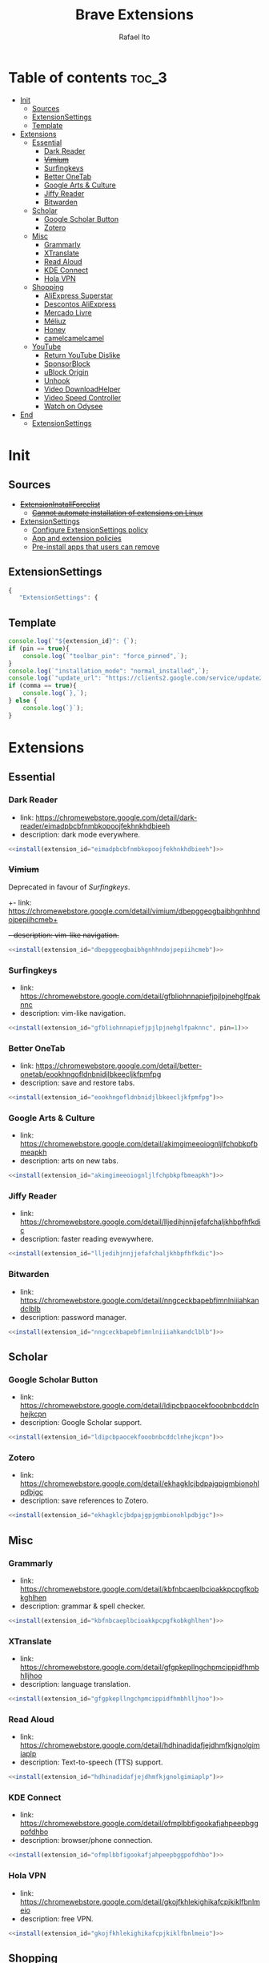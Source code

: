 #+TITLE: Brave Extensions
#+AUTHOR: Rafael Ito
#+PROPERTY: header-args :padline no :tangle extension_install_policy.json
#+DESCRIPTION: config file to automate the installation of Brave extensions
#+STARTUP: showeverything
#+auto_tangle: t

* Table of contents :toc_3:
- [[#init][Init]]
  - [[#sources][Sources]]
  - [[#extensionsettings][ExtensionSettings]]
  - [[#template][Template]]
- [[#extensions][Extensions]]
  - [[#essential][Essential]]
    - [[#dark-reader][Dark Reader]]
    - [[#vimium][+Vimium+]]
    - [[#surfingkeys][Surfingkeys]]
    - [[#better-onetab][Better OneTab]]
    - [[#google-arts--culture][Google Arts & Culture]]
    - [[#jiffy-reader][Jiffy Reader]]
    - [[#bitwarden][Bitwarden]]
  - [[#scholar][Scholar]]
    - [[#google-scholar-button][Google Scholar Button]]
    - [[#zotero][Zotero]]
  - [[#misc][Misc]]
    - [[#grammarly][Grammarly]]
    - [[#xtranslate][XTranslate]]
    - [[#read-aloud][Read Aloud]]
    - [[#kde-connect][KDE Connect]]
    - [[#hola-vpn][Hola VPN]]
  - [[#shopping][Shopping]]
    - [[#aliexpress-superstar][AliExpress Superstar]]
    - [[#descontos-aliexpress][Descontos AliExpress]]
    - [[#mercado-livre][Mercado Livre]]
    - [[#méliuz][Méliuz]]
    - [[#honey][Honey]]
    - [[#camelcamelcamel][camelcamelcamel]]
  - [[#youtube][YouTube]]
    - [[#return-youtube-dislike][Return YouTube Dislike]]
    - [[#sponsorblock][SponsorBlock]]
    - [[#ublock-origin][uBlock Origin]]
    - [[#unhook][Unhook]]
    - [[#video-downloadhelper][Video DownloadHelper]]
    - [[#video-speed-controller][Video Speed Controller]]
    - [[#watch-on-odysee][Watch on Odysee]]
- [[#end][End]]
  - [[#extensionsettings-1][ExtensionSettings]]

* Init
** Sources
- +[[https://chromeenterprise.google/policies/#ExtensionInstallForcelist][ExtensionInstallForcelist]]+
  - +[[https://github.com/brave/brave-browser/issues/23966][Cannot automate installation of extensions on Linux]]+
- [[https://chromeenterprise.google/policies/?policy=ExtensionSettings][ExtensionSettings]]
  - [[https://support.google.com/chrome/a/answer/9867568][Configure ExtensionSettings policy]]
  - [[https://support.google.com/chrome/a/answer/7666985][App and extension policies]]
  - [[https://support.google.com/chrome/a/answer/7517525?sjid=12770101199311978400-SA#choose&zippy=%2Cset-installation-policies-automatically-install-force-install-allow-or-block%2Cpin-app-or-extension-updates][Pre-install apps that users can remove]]
** ExtensionSettings
#+begin_src js
{
   "ExtensionSettings": {
#+end_src
** Template
#+name: install
#+begin_src js :var pin=0 comma=1 extension_id="aaaaaaaaaaaaaaaaaaaaaaaaaaaaaaaa" :results output :tangle no
console.log(`"${extension_id}": {`);
if (pin == true){
    console.log(`"toolbar_pin": "force_pinned",`);
}
console.log(`"installation_mode": "normal_installed",`);
console.log(`"update_url": "https://clients2.google.com/service/update2/crx"`);
if (comma == true){
    console.log(`},`);
} else {
    console.log(`}`);
}
#+end_src
* Extensions
** Essential
*** Dark Reader
- link: https://chromewebstore.google.com/detail/dark-reader/eimadpbcbfnmbkopoojfekhnkhdbieeh
- description: dark mode everywhere.
#+begin_src js :noweb yes
  <<install(extension_id="eimadpbcbfnmbkopoojfekhnkhdbieeh")>>
#+end_src
*** +Vimium+
Deprecated in favour of [[Surfingkeys]].
+- link: https://chromewebstore.google.com/detail/vimium/dbepggeogbaibhgnhhndojpepiihcmeb+
+- description: vim-like navigation.+
#+begin_src js :tangle no
<<install(extension_id="dbepggeogbaibhgnhhndojpepiihcmeb")>>
#+end_src
*** Surfingkeys
- link: https://chromewebstore.google.com/detail/gfbliohnnapiefjpjlpjnehglfpaknnc
- description: vim-like navigation.
#+begin_src js :noweb yes
<<install(extension_id="gfbliohnnapiefjpjlpjnehglfpaknnc", pin=1)>>
#+end_src
*** Better OneTab
- link: https://chromewebstore.google.com/detail/better-onetab/eookhngofldnbnidjlbkeecljkfpmfpg
- description: save and restore tabs.
#+begin_src js :noweb yes
<<install(extension_id="eookhngofldnbnidjlbkeecljkfpmfpg")>>
#+end_src
*** Google Arts & Culture
- link: https://chromewebstore.google.com/detail/akimgimeeoiognljlfchpbkpfbmeapkh
- description: arts on new tabs.
#+begin_src js :noweb yes
<<install(extension_id="akimgimeeoiognljlfchpbkpfbmeapkh")>>
#+end_src
*** Jiffy Reader
- link: https://chromewebstore.google.com/detail/lljedihjnnjjefafchaljkhbpfhfkdic
- description: faster reading evewywhere.
#+begin_src js :noweb yes
<<install(extension_id="lljedihjnnjjefafchaljkhbpfhfkdic")>>
#+end_src
*** Bitwarden
- link: https://chromewebstore.google.com/detail/nngceckbapebfimnlniiiahkandclblb
- description: password manager.
#+begin_src js :noweb yes
<<install(extension_id="nngceckbapebfimnlniiiahkandclblb")>>
#+end_src
** Scholar
*** Google Scholar Button
- link: https://chromewebstore.google.com/detail/ldipcbpaocekfooobnbcddclnhejkcpn
- description: Google Scholar support.
#+begin_src js :noweb yes
<<install(extension_id="ldipcbpaocekfooobnbcddclnhejkcpn")>>
#+end_src
*** Zotero
- link: https://chromewebstore.google.com/detail/ekhagklcjbdpajgpjgmbionohlpdbjgc
- description: save references to Zotero.
#+begin_src js :noweb yes
<<install(extension_id="ekhagklcjbdpajgpjgmbionohlpdbjgc")>>
#+end_src
** Misc
*** Grammarly
- link: https://chromewebstore.google.com/detail/kbfnbcaeplbcioakkpcpgfkobkghlhen
- description: grammar & spell checker.
#+begin_src js :noweb yes
<<install(extension_id="kbfnbcaeplbcioakkpcpgfkobkghlhen")>>
#+end_src
*** XTranslate
- link: https://chromewebstore.google.com/detail/gfgpkepllngchpmcippidfhmbhlljhoo
- description: language translation.
#+begin_src js :noweb yes
<<install(extension_id="gfgpkepllngchpmcippidfhmbhlljhoo")>>
#+end_src
*** Read Aloud
- link: https://chromewebstore.google.com/detail/hdhinadidafjejdhmfkjgnolgimiaplp
- description: Text-to-speech (TTS) support.
#+begin_src js :noweb yes
<<install(extension_id="hdhinadidafjejdhmfkjgnolgimiaplp")>>
#+end_src
*** KDE Connect
- link: https://chromewebstore.google.com/detail/ofmplbbfigookafjahpeepbggpofdhbo
- description: browser/phone connection.
#+begin_src js :noweb yes
<<install(extension_id="ofmplbbfigookafjahpeepbggpofdhbo")>>
#+end_src
*** Hola VPN
- link: https://chromewebstore.google.com/detail/gkojfkhlekighikafcpjkiklfbnlmeio
- description: free VPN.
#+begin_src js :noweb yes
<<install(extension_id="gkojfkhlekighikafcpjkiklfbnlmeio")>>
#+end_src
** Shopping
*** AliExpress Superstar
- link: https://chromewebstore.google.com/detail/eodaonbgmhniagpgfepdflgjhmmkbnfi
- description: AliExpress price tracking.
#+begin_src js :noweb yes
<<install(extension_id="eodaonbgmhniagpgfepdflgjhmmkbnfi")>>
#+end_src
*** Descontos AliExpress
- link: https://chromewebstore.google.com/detail/adnhncnnbkmceciifdkfkinocceiojdb
- description: AliExpress coupons & discounts.
#+begin_src js :noweb yes
<<install(extension_id="adnhncnnbkmceciifdkfkinocceiojdb")>>
#+end_src
*** Mercado Livre
- link: https://chromewebstore.google.com/detail/nidpcgnchpokfhpdpdmobjkjefnofojo
- description: Mercado Livre coupons.
#+begin_src js :noweb yes
<<install(extension_id="nidpcgnchpokfhpdpdmobjkjefnofojo")>>
#+end_src
*** Méliuz
- link: https://chromewebstore.google.com/detail/jdcfmebflppkljibgpdlboifpcaalolg
- description: cashback for brazilian stores.
#+begin_src js :noweb yes
<<install(extension_id="jdcfmebflppkljibgpdlboifpcaalolg")>>
#+end_src
*** Honey
- link: https://chromewebstore.google.com/detail/bmnlcjabgnpnenekpadlanbbkooimhnj
- description: cashback for global stores.
#+begin_src js :noweb yes
<<install(extension_id="bmnlcjabgnpnenekpadlanbbkooimhnj")>>
#+end_src
*** camelcamelcamel
- link: https://chromewebstore.google.com/detail/ghnomdcacenbmilgjigehppbamfndblo
- description: Amazon price tracking.
#+begin_src js :noweb yes
<<install(extension_id="ghnomdcacenbmilgjigehppbamfndblo")>>
#+end_src
** YouTube
*** +Youtube Playback Speed Control+
*** Return YouTube Dislike
- link: https://chromewebstore.google.com/detail/gebbhagfogifgggkldgodflihgfeippi
- description: return dislike button/views on YouTube.
#+begin_src js :noweb yes
<<install(extension_id="gebbhagfogifgggkldgodflihgfeippi")>>
#+end_src
*** SponsorBlock
- link: https://chromewebstore.google.com/detail/mnjggcdmjocbbbhaepdhchncahnbgone
- description: skip sponsorship on YouTube videos.
#+begin_src js :noweb yes
<<install(extension_id="mnjggcdmjocbbbhaepdhchncahnbgone")>>
#+end_src
*** uBlock Origin
- link: https://chromewebstore.google.com/detail/cjpalhdlnbpafiamejdnhcphjbkeiagm
- description: content blocker.
#+begin_src js :noweb yes
<<install(extension_id="cjpalhdlnbpafiamejdnhcphjbkeiagm")>>
#+end_src
*** Unhook
- link: https://chromewebstore.google.com/detail/khncfooichmfjbepaaaebmommgaepoid
- description: hide YouTube bloats.
#+begin_src js :noweb yes
<<install(extension_id="khncfooichmfjbepaaaebmommgaepoid")>>
#+end_src
*** Video DownloadHelper
- link: https://chromewebstore.google.com/detail/lmjnegcaeklhafolokijcfjliaokphfk
- description: download videos.
#+begin_src js :noweb yes
<<install(extension_id="lmjnegcaeklhafolokijcfjliaokphfk")>>
#+end_src
*** Video Speed Controller
- link: https://chromewebstore.google.com/detail/nffaoalbilbmmfgbnbgppjihopabppdk
- description: speed up and slow down HTML5 audio & video.
#+begin_src js :noweb yes
<<install(extension_id="nffaoalbilbmmfgbnbgppjihopabppdk")>>
#+end_src
*** Watch on Odysee
- link: https://chromewebstore.google.com/detail/kofmhmemalhemmpkfjhjfkkhifonoann
- description: redirection to Odysee when available.
#+begin_src js :noweb yes
<<install(extension_id="kofmhmemalhemmpkfjhjfkkhifonoann", comma=0)>>
#+end_src
* End
Don't forget to remove the trailing comma on the previous block of JSON code (last extension)
** ExtensionSettings
#+begin_src js
    }
}
#+end_src
